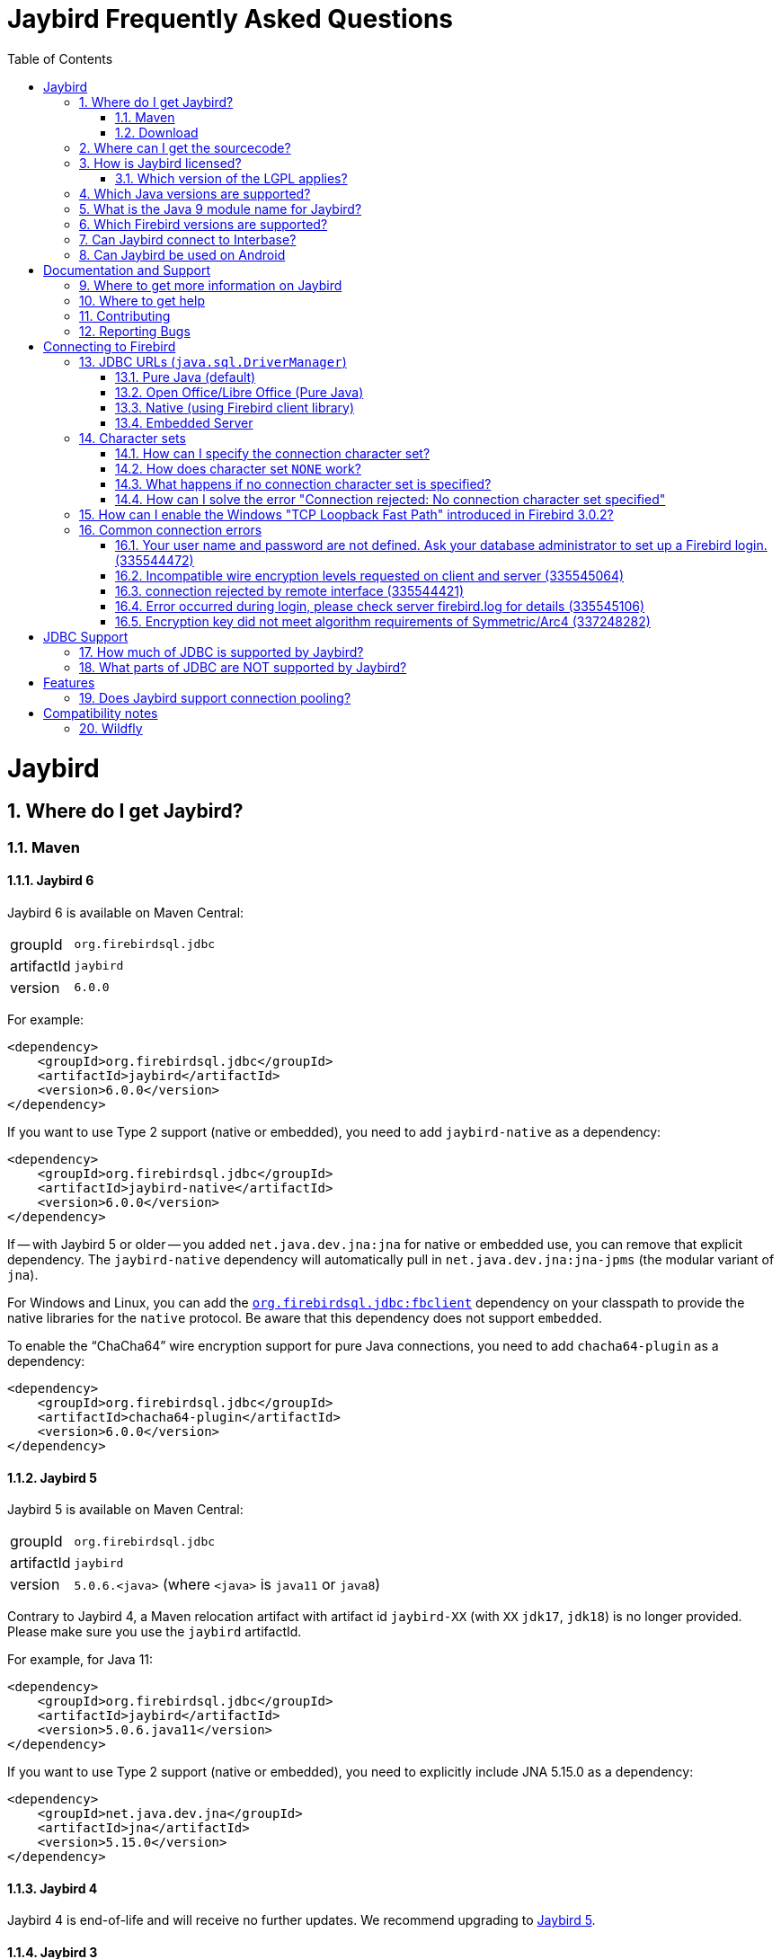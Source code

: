= Jaybird Frequently Asked Questions
:doctype: book
:docinfo:
:sectanchors:
:forceinclude: true
:keywords: jaybird, firebird, jdbc, sql, database, java
:source-highlighter: prettify
:toc: left
:icons: font
:jaybird6-full-version: 6.0.0
:jaybird6-jna-version: 5.16.0
:jaybird5-full-version: 5.0.6
:jaybird5-template-version: {jaybird5-full-version}.<java>
:jaybird5-example-version: {jaybird5-full-version}.java11
:jaybird5-jna-version: 5.15.0
:jaybird4-full-version: 4.0.10
:jaybird4-template-version: {jaybird4-full-version}.<java>
:jaybird4-example-version: {jaybird4-full-version}.java11
:jaybird3-full-version: 3.0.12
:firebird-java: https://groups.google.com/g/firebird-java
:issues: https://github.com/FirebirdSQL/jaybird/issues
:jaybird-repo: https://github.com/FirebirdSQL/jaybird
:sectnums:
:fb-canonical-html: https://firebirdsql.org/docs/drivers/java/faq.html

[#jaybird]
= Jaybird

[#where-do-i-get-jaybird]
== Where do I get Jaybird?

[#maven]
=== Maven

[#jaybird-6]
==== Jaybird 6

Jaybird 6 is available on Maven Central:

[horizontal.compact]
groupId:: `org.firebirdsql.jdbc`
artifactId:: `jaybird`
version:: `{jaybird6-full-version}`

For example:

[source,xml,subs="verbatim,attributes"]
----
<dependency>
    <groupId>org.firebirdsql.jdbc</groupId>
    <artifactId>jaybird</artifactId>
    <version>{jaybird6-full-version}</version>
</dependency>
----

If you want to use Type 2 support (native or embedded), you need to add `jaybird-native` as a dependency:

[source,xml,subs="verbatim,attributes"]
----
<dependency>
    <groupId>org.firebirdsql.jdbc</groupId>
    <artifactId>jaybird-native</artifactId>
    <version>{jaybird6-full-version}</version>
</dependency>
----

If -- with Jaybird 5 or older -- you added `net.java.dev.jna:jna` for native or embedded use, you can remove that explicit dependency.
The `jaybird-native` dependency will automatically pull in `net.java.dev.jna:jna-jpms` (the modular variant of `jna`).

For Windows and Linux, you can add the https://github.com/mrotteveel/jaybird-fbclient[`org.firebirdsql.jdbc:fbclient`] dependency on your classpath to provide the native libraries for the `native` protocol.
Be aware that this dependency does not support `embedded`.

To enable the "`ChaCha64`" wire encryption support for pure Java connections, you need to add `chacha64-plugin` as a dependency:

[source,xml,subs="verbatim,attributes"]
----
<dependency>
    <groupId>org.firebirdsql.jdbc</groupId>
    <artifactId>chacha64-plugin</artifactId>
    <version>{jaybird6-full-version}</version>
</dependency>
----

[#jaybird-5]
==== Jaybird 5

Jaybird 5 is available on Maven Central:

[horizontal.compact]
groupId:: `org.firebirdsql.jdbc`
artifactId:: `jaybird`
version:: `{jaybird5-template-version}` (where `<java>` is `java11` or `java8`)

Contrary to Jaybird 4, a Maven relocation artifact with artifact id `jaybird-XX` (with `XX` `jdk17`, `jdk18`) is no longer provided.
Please make sure you use the `jaybird` artifactId.

For example, for Java 11:

[source,xml,subs="verbatim,attributes"]
----
<dependency>
    <groupId>org.firebirdsql.jdbc</groupId>
    <artifactId>jaybird</artifactId>
    <version>{jaybird5-example-version}</version>
</dependency>
----

If you want to use Type 2 support (native or embedded), you need to explicitly include JNA {jaybird5-jna-version} as a dependency:

[source,xml,subs="verbatim,attributes"]
----
<dependency>
    <groupId>net.java.dev.jna</groupId>
    <artifactId>jna</artifactId>
    <version>{jaybird5-jna-version}</version>
</dependency>
----

[#jaybird-4]
==== Jaybird 4

Jaybird 4 is end-of-life and will receive no further updates.
We recommend upgrading to <<jaybird-5>>.

////
// Stop showing Jaybird 4 Maven info, but keep available for now
Jaybird 4 is available from Maven Central:

[horizontal.compact]
groupId:: `org.firebirdsql.jdbc`
artifactId:: `jaybird`
version:: `{jaybird4-template-version}` (where `<java>` is `java11`, `java8` or `java7`)

For backwards compatibility, we also provide a Maven relocation artifact with artifact id `jaybird-XX` (with `XX` `jdk17` or `jdk18`.
However, we recommend switching to the `jaybird` artifact.

For example, for Java 11:

[source,xml,subs="verbatim,attributes"]
----
<dependency>
    <groupId>org.firebirdsql.jdbc</groupId>
    <artifactId>jaybird</artifactId>
    <version>{jaybird4-example-version}</version>
</dependency>
----

If your application is deployed to a Java EE application server, you will need to exclude the `javax.resource:connector-api` dependency, and add it as a provided dependency:

[source,xml,subs="verbatim,attributes"]
----
<dependency>
    <groupId>org.firebirdsql.jdbc</groupId>
    <artifactId>jaybird</artifactId>
    <version>{jaybird4-example-version}</version>
    <exclusions>
        <exclusion>
            <groupId>javax.resource</groupId>
            <artifactId>connector-api</artifactId>
        </exclusion>
    </exclusions>
</dependency>
<dependency>
    <groupId>javax.resource</groupId>
    <artifactId>connector-api</artifactId>
    <version>1.5</version>
    <scope>provided</scope>
</dependency>
----

If you want to use Type 2 support (native, local or embedded), you need to explicitly include JNA 5.5.0 as a dependency:

[source,xml]
----
<dependency>
    <groupId>net.java.dev.jna</groupId>
    <artifactId>jna</artifactId>
    <version>5.5.0</version>
</dependency>
----
////

[#jaybird-3-0]
==== Jaybird 3

// For GitHub markdown compatibility

+++<a name="jaybird-3.0">++++++</a>+++

Jaybird 3 is end-of-life and will receive no further updates.
We recommend upgrading to <<jaybird-5>>.

////
// Stop showing Jaybird 3 Maven info, but keep available for now
Jaybird 3 is available from Maven Central:

[horizontal.compact]
groupId:: `org.firebirdsql.jdbc`
artifactId:: `jaybird-XX` (where `XX` is `jdk18` or `jdk17`)
version:: `{jaybird3-full-version}`

For ease of use, we also provide a Maven relocation artifact with artifact id `jaybird`.
For Jaybird 3 this relocation artifact points to `jaybird-jdk18`.

For example, for Java 8:

[source,xml,subs="verbatim,attributes"]
----
<dependency>
    <groupId>org.firebirdsql.jdbc</groupId>
    <artifactId>jaybird-jdk18</artifactId>
    <version>{jaybird3-full-version}</version>
</dependency>
----

If your application is deployed to a Java EE application server, you will need to exclude the `javax.resource:connector-api` dependency, and add it as a provided dependency:

[source,xml,subs="verbatim,attributes"]
----
<dependency>
    <groupId>org.firebirdsql.jdbc</groupId>
    <artifactId>jaybird-jdk18</artifactId>
    <version>{jaybird3-full-version}</version>
    <exclusions>
        <exclusion>
            <groupId>javax.resource</groupId>
            <artifactId>connector-api</artifactId>
        </exclusion>
    </exclusions>
</dependency>
<dependency>
    <groupId>javax.resource</groupId>
    <artifactId>connector-api</artifactId>
    <version>1.5</version>
    <scope>provided</scope>
</dependency>
----

If you want to use Type 2 support (native, local or embedded), you need to  explicitly include JNA 4.4.0 as a dependency:

[source,xml]
----
<dependency>
    <groupId>net.java.dev.jna</groupId>
    <artifactId>jna</artifactId>
    <version>4.4.0</version>
</dependency>
----

////

[#jaybird-2-2]
==== Jaybird 2.2

Jaybird 2.2 is end-of-life and will receive no further updates.
We recommend upgrading to <<jaybird-5>>.

////
// Stop showing Jaybird 2.2 Maven info, but keep available for now
Jaybird 2.2 is available on Maven, with a separate artifact for each supported Java version.

[horizontal.compact]
groupId:: `org.firebirdsql.jdbc`
artifactId:: `jaybird-XX` (where `XX` is `jdk16`, `jdk17` or `jdk18`)
version:: `2.2.15`

For ease of use, we also provide a Maven relocation artifact with artifact id `jaybird`.
For Jaybird 2.2 this relocation artifact points to `jaybird-jdk17`.

For example:

[source,xml]
----
<dependency>
    <groupId>org.firebirdsql.jdbc</groupId>
    <artifactId>jaybird-jdk18</artifactId>
    <version>2.2.15</version>
</dependency>
----

When deploying to a JavaEE environment, exclude the `javax.resource connector-api` dependency as this will be provided by the application server.
////

[#download]
=== Download

Jaybird can be downloaded from the Firebird website, under Downloads, https://firebirdsql.org/en/jdbc-driver/[JDBC Driver].

Alternatively, you can go directly to GitHub and download Jaybird from the https://github.com/FirebirdSQL/jaybird/releases[jaybird releases].

[#where-can-i-get-the-sourcecode]
== Where can I get the sourcecode?

All Jaybird distribution zips contain a `jaybird-<version>-sources.zip` with the sources used for that specific version.
The Maven Central repository also has the `jaybird-<version>-sources.zip`, and your IDE will generally offer to download it for you if you navigate to any Jaybird class.

The full Jaybird sources are available from GitHub in the jaybird repository, {jaybird-repo}.
Each release is tagged in the repository.

[#how-is-jaybird-licensed]
== How is Jaybird licensed?

Jaybird JDBC driver is distributed under the GNU Lesser General Public License (LGPL).
Text of the license can be obtained from http://www.gnu.org/copyleft/lesser.html.

Using Jaybird (by importing Jaybird's public interfaces in your Java code), and extending Jaybird by subclassing or implementation of an extension interface (but not abstract or concrete class) is considered by the authors of Jaybird to be dynamic linking.
Hence, our interpretation of the LGPL is that the use of the unmodified Jaybird source does not affect the license of your application code.

Even more, all extension interfaces to which an application might want to link are released under dual LGPL/modified BSD license.
The latter is basically an "AS IS" license that allows any kind of use of that source code.
Jaybird should be viewed as an implementation of those interfaces and the LGPL section for dynamic linking is applicable in this case.

[#which-version-of-the-lgpl-applies]
=== Which version of the LGPL applies?

Current releases of Jaybird do not explicitly specify an LGPL version.
This means that you can choose which version applies.
Future versions of Jaybird may specify an explicit version, or be released under a different license.

[#which-java-versions-are-supported]
== Which Java versions are supported?

[#java-jaybird-6]
[discrete]
=== Jaybird 6

Jaybird 6 supports Java 17, Java 21, and Java 23.
Support for Java 17 and higher is limited to Java 17, Java 21, -- once available -- the latest LTS after Java 21, and the latest Java release.

[#java-jaybird-5]
[discrete]
=== Jaybird 5

Jaybird 5 supports Java 8, Java 11, Java 17, Java 21, and Java 23.
Support for Java 9 and higher is limited to Java 8, Java 11, Java 17, Java 21, -- once available -- the latest LTS version after Java 21, and the latest Java release.

Jaybird 5 is the last version to support Java 8 and Java 11, support has been dropped with Jaybird 6, raising the minimum supported version to Java 17.

[NOTE]
====
Jaybird 5 will serve as a form of long-term support for Java 8 and Java 11, with maintenance releases guaranteed at least until the release of Jaybird 7.

See also https://github.com/FirebirdSQL/jaybird/blob/master/devdoc/jdp/jdp-2022-03-java-17-minimum-version.md[jdp-2022-03: Java 17 minimum version].
====

[#java-jaybird-4]
[discrete]
=== Jaybird 4

Jaybird 4 supports Java 7, Java 8, Java 11, Java 17 and Java 21.
Support for Java 9 and higher is limited to Java 11, Java 17 and Java 21.

Jaybird 4 is the last version to support Java 7, support was dropped with Jaybird 5.
Jaybird 4.0.10 is the last release of Jaybird 4, and is end-of-life.
We recommend upgrading to Jaybird 5.

[#java-jaybird-3-0]
[discrete]
=== Jaybird 3

Jaybird 3 supports Java 7 and Java 8 and has basic support for Java 9 and higher using the Java 8 version of the driver.
Support for Java 9 and higher is limited to Java 11 and 17, but in practice Jaybird should work on all Java 9+ versions upto Java 17 (versions after Java 17 have not been tested).
Jaybird 3.0.12 is the last release of Jaybird 3, and is end-of-life.
We recommend upgrading to Jaybird 5.

[#java-jaybird-2-2]
[discrete]
=== Jaybird 2.2

Jaybird 2.2 supports Java 6, Java 7 and Java 8.
Jaybird 2.2.15 is that last release of Jaybird 2.2, and is end-of-life.
We recommend upgrading to Jaybird 5.

Jaybird 2.2.4 added basic support for Java 8 (JDBC 4.2), although not all JDBC 4.2 features are supported or fully implemented.

Jaybird 2.2.7 is the last version to support Java 5, support has been dropped with Jaybird 2.2.8.

Jaybird 2.2 is the last version to support Java 6, support has been dropped with Jaybird 3.

[#what-is-the-java-9-module-name-for-jaybird]
== What is the Java 9 module name for Jaybird?

Jaybird 6 is modularized.
The available modules are:

`org.firebirdsql.jaybird`::
main Jaybird driver (`jaybird-{jaybird6-full-version}.jar`)

`org.firebirdsql.jaybird.chacha64`::
ChaCha64 wire encryption implementation (`chacha64-plugin-{jaybird6-full-version}.jar`)

`org.firebirdsql.jna`::
native and embedded protocol implementation using JNA (`jaybird-native-{jaybird6-full-version}.jar`)

Jaybird 5 and older are not modularized.
To ensure a stable module name, Jaybird 5 and older, since versions 2.2.14 and 3.0.3, declares the automatic module name `org.firebirdsql.jaybird`.

[#which-firebird-versions-are-supported]
== Which Firebird versions are supported?

[#firebird-jaybird-6]
[discrete]
=== Jaybird 6

Jaybird 6 supports Firebird 3.0, Firebird 4.0, and Firebird 5.0.

By default, Jaybird 6 -- using the pure Java protocol -- will not connect to Firebird 2.5 and older.
See <<connection-rejected-by-remote-interface-335544421>> for a workaround.

[#firebird-jaybird-5]
[discrete]
=== Jaybird 5

Jaybird 5 supports Firebird 2.5, Firebird 3.0, Firebird 4.0, and Firebird 5.0.

Jaybird 5 is the last version to support Firebird 2.5.
Future versions of Jaybird are not guaranteed to work with Firebird 2.5 and earlier.

[#firebird-jaybird-4]
[discrete]
=== Jaybird 4

Jaybird 4 supports Firebird 2.5, Firebird 3.0 and Firebird 4.0, and introduces support for Firebird 4.0 types `DECLOAT`, extended precision of `NUMERIC` and `DECIMAL`, and time zone types (`TIME WITH TIME ZONE` and `TIMESTAMP WITH TIME ZONE`).

Jaybird 4 only provides partial support for Firebird 5.0, and the generated-keys support does not work in all cases due to Firebird 5.0 now supporting multi-row `RETURNING`.
Full Firebird 5.0 support is available in Jaybird 5.

[#firebird-jaybird-3-0]
[discrete]
=== Jaybird 3

Jaybird 3 supports Firebird 2.0, Firebird 2.1, firebird 2.5, Firebird 3.0, and Firebird 4.0.
Support for Firebird 4.0 is limited to the Firebird 3.0 feature set.
Formally, Firebird 5.0 is not supported, though in practice the problems are similar as for Jaybird 4.

Jaybird 3 is the last version to support Firebird 2.0 and Firebird 2.1.
Jaybird 4 and higher are not guaranteed to work with Firebird 2.1 and earlier.

[#firebird-jaybird-2-2]
[discrete]
=== Jaybird 2.2

Jaybird 2.2 supports Firebird versions Firebird 1.0, Firebird 1.5, Firebird 2.0, Firebird 2.1, Firebird 2.5, Firebird 3.0, and Firebird 4.0.
Jaybird 2.2.4 added support for new features of Firebird 3.0 (e.g. `BOOLEAN` support).
Support for Firebird 4.0 is limited to the Firebird 3.0 feature set.

Jaybird 2.2 is the last version to support Firebird 1.0 and Firebird 1.5.
Jaybird 3 and higher are not guaranteed to work with these versions.

[#can-jaybird-connect-to-interbase]
== Can Jaybird connect to Interbase?

Jaybird does not support Interbase, and as far as we know connecting to Interbase 6.0 and later will fail due to Firebird specific changes in the implementation.

== Can Jaybird be used on Android

Jaybird does not work on Android.
It uses classes and Java features which are not available on Android.

Instead, we recommend building a webservice (e.g. REST-based) to mediate between your Android application and the database.

[#documentation-and-support]
= Documentation and Support

[#where-to-get-more-information-on-jaybird]
== Where to get more information on Jaybird

Apart from this FAQ, you can get additional information from:

* https://firebirdsql.github.io/jaybird-manual/jaybird_manual.html[Jaybird JDBC Driver Java Programmer's Manual] (HTML, https://firebirdsql.github.io/jaybird-manual/jaybird_manual.pdf[PDF version]) (covers Jaybird 4 and higher)
* https://www.firebirdsql.org/en/jdbc-driver/[Firebird website: Downloads, Connectivity, JDBC Driver]
* https://firebirdsql.org/en/devel-jdbc-driver/[Firebird website: Development, JDBC Driver]
* https://github.com/FirebirdSQL/jaybird/wiki/[Jaybird wiki]

For version specific details, consult the release notes

* https://firebirdsql.org/docs/drivers/java/6.0.x/release_notes.html[Jaybird 6.0.x release notes]
* https://firebirdsql.org/docs/drivers/java/5.0.x/release_notes.html[Jaybird 5.0.x release notes]
* https://firebirdsql.org/docs/drivers/java/4.0.x/release_notes.html[Jaybird 4.0.x release notes]
* https://firebirdsql.org/docs/drivers/java/3.0.x/release_notes.html[Jaybird 3.0.x release notes]
* https://firebirdsql.org/docs/drivers/java/2.2.x/release_notes.html[Jaybird 2.2.x release notes]

[#where-to-get-help]
== Where to get help

* On https://stackoverflow.com/[Stack Overflow], please tag your questions with _jaybird_ and _firebird_
* The {firebird-java}[Firebird-Java group] and corresponding mailing list firebird-java@googlegroups.com
+
You can subscribe to the mailing list by sending an email to link:mailto:firebird-java+subscribe@googlegroups.com[firebird-java+subscribe@googlegroups.com]

* Looking for professional support of Jaybird?
Jaybird is now part of the https://tidelift.com/subscription/pkg/maven-org-firebirdsql-jdbc-jaybird?utm_source=maven-org-firebirdsql-jdbc-jaybird&utm_medium=referral&utm_campaign=docs[Tidelift subscription].
* The https://firebirdsql.org[Firebird project home page]
* Firebird-support and other https://firebirdsql.org/en/mailing-lists/[Firebird mailing lists] for questions not directly related to Jaybird and Java.

[#contributing]
== Contributing

There are several ways you can contribute to Jaybird or Firebird in general:

* Participate on the https://firebirdsql.org/en/mailing-lists/[mailing lists]
* Report bugs or submit patches on the tracker (see <<reporting-bugs,Reporting Bugs>>)
* Create pull requests on GitHub (https://github.com/FirebirdSQL/jaybird)
* Become a developer (for Jaybird contact us on {firebird-java}[firebird-java], for Firebird in general, use the https://groups.google.com/g/firebird-devel[Firebird-devel] mailing list)
* Donate to the Firebird Foundation (see https://firebirdsql.org/en/donate/)
* Become a paying Associate, Partner or sponsor of the Firebird Foundation (see https://firebirdsql.org/en/firebird-foundation/)

[#reporting-bugs]
== Reporting Bugs

The developers follow the {firebird-java}[firebird-java Google Group].
Join the list and post information about suspected bugs.
List members may be able to help out to determine if it is an actual bug, provide a workaround and get you going again, whereas bug fixes might take a while.

You can report bugs in the Jaybird bug tracker, {issues}.

When reporting bugs, please provide a minimal, but complete reproduction, including databases and sourcecode to reproduce the problem.
Patches to fix bugs are also appreciated.
Make sure the patch is against a recent master version of the code.
You can also fork the {jaybird-repo}[jaybird repository] and create pull requests.

[#connecting-to-firebird]
= Connecting to Firebird

[[jdbc-urls-java.sql.DriverManager]]
== JDBC URLs (`java.sql.DriverManager`)

[#pure-java-default]
=== Pure Java (default)

Default URL format:

 jdbc:firebirdsql://host[:port]/<database>

This will connect to the database using the Type 4 JDBC driver using the Java implementation of the Firebird wire-protocol.
This is best suited for client-server applications with dedicated database server.
Port can be omitted (default value is `3050`), host name must be present.

The `<host>` part is either the hostname, the IPv4 address, or the IPv6 address  in brackets (eg `[::1]`).
Use of IPv6 address literals is only supported in  Jaybird 3 or newer with Firebird 3 or newer.

The `<database>` part should be replaced with the database alias or the path to the database.
In general, it is advisable to use database aliases instead of the path of the database file as it hides implementation details like file locations and OS type.

On Linux the root `/` should be included in the path.
A database located on `/opt/firebird/db.fdb` should use (note the double slash after port!):

 jdbc:firebirdsql://host:port//opt/firebird/db.fdb

Deprecated, but still supported legacy URL format:

 jdbc:firebirdsql:host[/port]:<database>

The legacy URL format does not support IPv6 address literals.

Jaybird 4 and higher also support:

 jdbc:firebird://host[:port]/<database>
 jdbc:firebird:host[/port]:<database>

[#open-officelibre-office-pure-java]
=== Open Office/Libre Office (Pure Java)

Jaybird 5 and earlier can be used together with OpenOffice and LibreOffice Base.
To address some compatibility issues (and differences in interpretation of JDBC specifications) a separate sub-protocol is used:

 jdbc:firebirdsql:oo://host[:port]/<database>

Jaybird 4 and higher also support:

 jdbc:firebird:oo://host[:port]/<database>

[NOTE]
====
This URL format is deprecated with jaybird 5 and was removed in Jaybird 6.
As a replacement, use the "`Firebird External`" option in LibreOffice Base.

See also https://github.com/FirebirdSQL/jaybird/blob/master/devdoc/jdp/jdp-2022-04-deprecate-ooremote.md[jdp-2022-04: Deprecate OOREMOTE (OpenOffice/LibreOffice driver) for removal].
====

[#native-using-firebird-client-library]
=== Native (using Firebird client library)

Default URL format:

 jdbc:firebirdsql:native://host[:port]/<database>

Legacy URL format:

 jdbc:firebirdsql:native:host[/port]:<database>

Type 2 driver, will connect to the database using client library (`fbclient.dll` on Windows, and `libfbclient.so` on Linux).
Requires correct installation of the client library and -- for Jaybird 2.2 or earlier -- the Jaybird native library, or -- for Jaybird 3 and higher -- the JNA jar file.

 jdbc:firebirdsql:local:<database>

Type 2 driver in local mode.
Uses client library as in previous case, however will not use socket communication, but rather access database directly.
Requires correct installation of the client library and -- for Jaybird 2.2 or earlier --  the Jaybird native library, or -- for Jaybird 3 and higher -- the JNA jar file.

Jaybird 4 and higher also support:

 jdbc:firebird:native://host[:port]/<database>
 jdbc:firebird:native:host[/port]:<database>
 jdbc:firebird:local:<database>

[NOTE]
====
As of Jaybird 5, the separate "`LOCAL`" protocol implementation has been removed.
The JDBC URL sub-protocol `jdbc:firebirdsql:local` and `jdbc:firebird:local` are still supported but are now simply aliases for "```native```".
====

[#embedded-server]
=== Embedded Server

 jdbc:firebirdsql:embedded:<database>

Similar to the Firebird client library, however `fbembed.dll` on Windows and `libfbembed.so` on Linux are used, falling back to `fbclient.dll`/`libfbclient.so` under the assumption it provides Embedded functionality.
Requires correctly installed and configured Firebird embedded library and -- for Jaybird 2.2 or earlier -- the Jaybird native  library, or -- for Jaybird 3 and higher -- the JNA jar file.

Jaybird 4 and higher also support:

 jdbc:firebird:embedded:<database>

[#character-sets]
== Character sets

[#how-can-i-specify-the-connection-character-set]
=== How can I specify the connection character set?

Jaybird provides two connection properties to specify the connection character set:

* `charSet` with a Java character set name (alias: `localEncoding`)
+
The Java character set name must map to an equivalent Firebird character set.

* `encoding` with a Firebird character set name (alias: `lc_ctype`)
+
The Firebird character set name -- except `NONE` -- must map to an equivalent Java character set.

For most applications, use only one of these two properties.

For special situations it is possible to specify both `charSet` and `encoding` to convert/reinterpret a character set into another character set, this is usually only necessary to fix data problems.

To phrase differently:

* `encoding=<firebird charset>`: use connection encoding `<firebird charset>` and interpret in the equivalent Java character set
* `charSet=<java charset>`: use Firebird equivalent of `<java charset>` as connection encoding and interpret in `<java charset>`
* `encoding=<firebird charset>&charSet=<java charset>`: use connection encoding  `<firebird charset>`, but interpret in `<java charset>`

The handling of Firebird character set `NONE` is slightly different, see below.

[#how-does-character-set-none-work]
=== How does character set `NONE` work?

The Firebird character set `NONE` is a special case, it essentially means "`no character set`".
You can store anything in it, but conversions to or from this character set are not defined.

Using character set `NONE` can result in incorrect character set handling when the database is used from different locales.

When used as a connection character set, Jaybird handles `NONE` as follows:

[#none-jaybird3]
==== Jaybird 3 and higher

* `encoding=NONE` means connection encoding `NONE` and interpret columns with character set `NONE` using the default JVM encoding, and interpret columns with an explicit character set in their equivalent Java character set
* `encoding=NONE&charSet=ISO-8859-1` the same, but instead of the JVM default, use `ISO-8859-1`

[#none-jaybird2-2]
==== Jaybird 2.2 and earlier

* `encoding=NONE` means use connection encoding `NONE` and interpret everything using the default JVM encoding
* `encoding=NONE&charSet=ISO-8859-1` the same, but instead of the JVM default, use `ISO-8859-1`

[#what-happens-if-no-connection-character-set-is-specified]
=== What happens if no connection character set is specified?

When no character set has been specified explicitly, Jaybird 2.2 and earlier, and Jaybird 3.0.2 and higher default to connection character set `NONE`.
See  <<how-does-character-set-none-work,How does character set `NONE` work?>> for details on character set `NONE`.

Jaybird 3.0.0 and 3.0.1, however, will reject the connection, see <<how-can-i-solve-the-error-connection-rejected-no-connection-character-set-specified,How can I solve the error "Connection rejected: No connection character set specified">>.

In Jaybird 3 it is possible to override the default connection character set by specifying system property `org.firebirdsql.jdbc.defaultConnectionEncoding` with a valid Firebird character set name.

Jaybird 3.0.2 introduces the system property `org.firebirdsql.jdbc.requireConnectionEncoding`, which -- when set to `true` -- will reject connections without a character set (which was the default behavior in Jaybird 3.0.0 and 3.0.1).

[#how-can-i-solve-the-error-connection-rejected-no-connection-character-set-specified]
=== How can I solve the error "Connection rejected: No connection character set specified"

If no character set has been set, Jaybird 3 and higher may reject the connection with an `SQLNonTransientConnectionException` with message _"Connection rejected: No connection character set specified (property lc_ctype, encoding, charSet or localEncoding).
Please specify a connection character set (e.g. property charSet=utf-8) or consult the Jaybird documentation for more information."_

In Jaybird 3.0.0 and 3.0.1 this error will be thrown if the character set has not been set explicitly.
In Jaybird 3.0.2 and higher this error will only be thrown if system property `org.firebirdsql.jdbc.requireConnectionEncoding` has been set to `true`.

To address this error, you can set the default connection character set using one of the following options:

* Use connection property `encoding` (alias: `lc_ctype`) with a Firebird character set name.
+
Use `encoding=NONE` for the default behavior (with some caveats, see  <<how-does-character-set-none-work,How does character set `NONE` work?>>).

* Use connection property `charSet` (alias: `localEncoding`) with a Java character set name.
* Use a combination of `encoding` and `charSet`, if you want to reinterpret a Firebird character set in a Java character set other than the default  mapping.
* By providing a default Firebird character set with system property  `org.firebirdsql.jdbc.defaultConnectionEncoding`.
Jaybird will apply the specified character set as the default when no character set is specified in the connection properties.
+
This property only supports Firebird character set names.
+
Use `-Dorg.firebirdsql.jdbc.defaultConnectionEncoding=NONE` to revert to the default behavior (with some caveats, see <<how-does-character-set-none-work,How does character set `NONE` work?>>).
With Jaybird 3.0.2 or higher, it is better to just not set system property `org.firebirdsql.jdbc.requireConnectionEncoding` if you want to apply `NONE`.

[#how-can-i-enable-the-windows-tcp-loopback-fast-path-introduced-in-firebird-3-0-2]
== How can I enable the Windows "TCP Loopback Fast Path" introduced in Firebird 3.0.2?

[CAUTION]
====
Microsoft has deprecated the `SIO_LOOPBACK_FAST_PATH` and recommends not to use it.

Support was removed in Firebird 5.0.
====

Firebird 3.0.2 adds support for "`TCP Loopback Fast Path`" (`SIO_LOOPBACK_FAST_PATH` socket option);
support was removed in Firebird 5.0.
This is available in Windows 8 / Windows Server 2012 and higher.
This feature enables performance optimizations when connecting through localhost (127.0.0.1 / ::1).
It requires support on both client and server side.

Java support for "TCP Loopback Fast Path" was introduced in Java 8 update 60, it can be enabled by specifying the system property `jdk.net.useFastTcpLoopback` with value `true` (e.g. specify `-Djdk.net.useFastTcpLoopback=true` in your Java commandline).

Unfortunately, Java only has an 'all-or-nothing' support for the "`TCP Loopback Fast Path`", so Jaybird cannot enable this for you: you must specify this  property on JVM startup.
On the other hand, this has the benefit that this works for all Jaybird versions, as long as you use Java 8 update 60 or higher (and Firebird 3.0.2 or higher, but before 5.0.0).

[#common-connection-errors]
== Common connection errors

[[your-user-name-and-password-are-not-defined-ask-your-database-administrator-to-set-up-a-firebird-login.-335544472]]
=== Your user name and password are not defined. Ask your database administrator to set up a Firebird login. (335544472)

This error means that the user does not exist, or that the specified password is not correct.

The following are common causes authentication can fail with the same error even if the username and password are correct.

==== Cause: authentication plugin mismatch

When connecting to Firebird 3.0 and higher, this error can also mean that the user does exist (with that password), but not for the authentication plugins tried for this connection.
The list of authentication plugins tried is the conjunction of the plugins offered by the client (connection property `authPlugins`) and the `AuthServer` setting in _firebird.conf_.

For example, Jaybird 2.2.x and earlier only support legacy authentication, if you try to log in as a user created with the _Srp_ user manager, you will get the same error.

Similarly, Jaybird 4 and higher -- by default -- only connect using the _Srp256_ and _Srp_ authentication plugins, which means only users created with the _Srp_ user manager can be authenticated, and users created with _Legacy_UserManager_ cannot be authenticated.
The recommended solution is to create the user for the _Srp_ user manager (e.g. see https://firebirdsql.org/file/documentation/chunk/en/refdocs/fblangref50/fblangref50-security-user.html#fblangref50-security-user-create[Firebird 5.0 `CREATE USER`^], specifically the `USING PLUGIN ...` clause).
Alternatively, you can set connection property `authPlugins` to `Srp256,Srp,Legacy_Auth` to also try legacy authentication, see also https://firebirdsql.github.io/jaybird-manual/jaybird_manual.html#ref-auth-plugins[Authentication plugins] in the Jaybird manual.

You can check -- as `SYSDBA`, or with `RDB$ADMIN` in the security database -- what user manager(s) were used to create a user in the `SEC$USERS` virtual table.

==== Cause: case-sensitive username

With Firebird 3.0 and higher, this error can also be the result of using a case-sensitive username (i.e. the username was quoted, e.g. `CREATE USER "lowercaseuser" ...`).

To login, you must surround the username with quotes so it's handled case-sensitive.
In a Java string literal, that means using `"\"lowercaseuser\""` instead of `"lowercaseuser"`.

[#incompatible-wire-encryption-levels-requested-on-client-and-server-335545064]
=== Incompatible wire encryption levels requested on client and server (335545064)

With Jaybird 3.0.0 - 3.0.3 connecting to Firebird 3.0 or higher, this usually means that the setting `WireCrypt` is set to its (default) value of `Required`.

Upgrade to Jaybird 3.0.4 or higher, or relax this setting (in `firebird.conf`) to `WireCrypt = Enabled`.

See also https://github.com/FirebirdSQL/jaybird/wiki/Jaybird-and-Firebird-3[Jaybird Wiki -- Jaybird and Firebird 3].

With Jaybird 3.0.4 or higher, or Jaybird 4, this error means that you have requested a connection with a mismatch in encryption settings.
For example, you specified connection property `wireCrypt=required` while Firebird is set to `WireCrypt = Disabled` (or vice versa).

[#connection-rejected-by-remote-interface-335544421]
=== connection rejected by remote interface (335544421)

In general this error means that Jaybird requested a connection with properties not supported by Firebird.
It can have other causes than described below.

[#cause-username-or-password-is-null]
==== Cause: username or password is null

With Jaybird 3 and Jaybird 4 connecting to Firebird 3.0 or higher, leaving username or password null will lead to Jaybird not trying any authentication plugin, and as a result Firebird will reject the connection.

With Firebird 2.5 and earlier, or Jaybird 2.2 or earlier, or Jaybird 5 or higher, this situation will yield error "`Your user name and password are not defined. Ask your database administrator to set up a Firebird login.`"

[#cause-wirecrypt-required]
==== Cause: wirecrypt required

With Jaybird 2.2.x connecting to Firebird 3.0 or higher, this usually means that the setting `WireCrypt` is set to its (default) value of `Required`.

Relax this setting (in `firebird.conf`) to `WireCrypt = Enabled`.

See also https://github.com/FirebirdSQL/jaybird/wiki/Jaybird-and-Firebird-3[Jaybird Wiki -- Jaybird and Firebird 3].

Make sure you check the other settings mentioned in that article, otherwise you'll get the next error.

[#cause-unsupported-protocol]
==== Cause: unsupported protocol version

Since Jaybird 6, protocol versions of unsupported Firebird versions are no longer tried by default with pure Java connections.
Connecting to unsupported Firebird versions with the pure Java protocol can result in this error.

There are two options to address this:

. Specify connection property `enableProtocol` with a list of unsupported protocol versions to try in addition to the supported protocol versions, or `"{asterisk}"` to try all available protocol versions (e.g. `enableProtocol=12` to try protocol 12 (Firebird 2.5) or `enableProtocol={asterisk}` to try all unsupported protocols).
. Use a native connection instead of a pure Java connection.

[#error-occurred-during-login-please-check-server-firebird-log-for-details-335545106]
=== Error occurred during login, please check server firebird.log for details (335545106)

If the logging contains something like

----
SERVER	Sat Oct 28 10:07:26 2017
	Authentication error
	No matching plugins on server
----

With Jaybird 2.2 connecting to Firebird 3.0 or higher, this means that the setting `AuthServer` does not include the `Legacy_Auth` plugin.
Enable `Legacy_Auth` (in `firebird.conf`) by adding this value to the property  `AuthServer`, for example: `AuthServer = Srp, Legacy_Auth`.
You also need to make sure your user is created with the legacy user manager, see https://github.com/FirebirdSQL/jaybird/wiki/Jaybird-and-Firebird-3[Jaybird Wiki -- Jaybird and Firebird 3] for details.

With Jaybird 4 and higher, this can also mean that none of the default authentication plugins, or those specified using connection property  `authPlugins`, are listed in the `AuthServer` setting.
Either revise the Firebird configuration, or explicitly configure connection property `authPlugins` with authentication plugins that are configured in Firebird.

[#encryption-key-did-not-meet-algorithm-requirements-of-symmetricarc4-337248282]
=== Encryption key did not meet algorithm requirements of Symmetric/Arc4 (337248282)

If the exception cause is _java.security.InvalidKeyException: Illegal key size or default parameters_, this means that your Java installation applies a security policy that does not allow ARCFOUR with a 160 bit encryption key.

If `wireCrypt=ENABLED` (the default), this is just logged as a warning.
The connection will succeed, but it does mean that the connection will not be encrypted.
If `wireCrypt=REQUIRED`, this is thrown as an exception, and the connection will fail.

This could indicate that your Java version applies the limited strength Cryptographic Jurisdiction Policy (this was the default in Java 8 Update 152 and earlier), or has been explicitly configured to apply the limited policy, or has a custom security policy to restrict the cryptographic key size.

Solutions and workarounds:

* Apply the unlimited Cryptographic Jurisdiction Policy, see https://stackoverflow.com/a/3864276/466862[this Stack Overflow answer]
* Relax your custom security policy to allow 160 bit keys for ARCFOUR
* Disable wire encryption for Firebird by setting `WireCrypt = Disabled` in `firebird.conf`
* Set `wireCrypt=DISABLED` in the connection properties

Be aware that the first two options may have legal implications depending on the local law in your country regarding cryptography.

[#jdbc-support]
= JDBC Support

[#how-much-of-jdbc-is-supported-by-jaybird]
== How much of JDBC is supported by Jaybird?

*WARNING* The information in this section is not 100% up-to-date

Jaybird 4 follows the JDBC 4.3 specification with some features and methods not implemented as they are not supported by Firebird.

Implemented features:

* Most useful JDBC functionality ("`useful`" in the opinion of the developers).
* XA transactions with true two phase commit when used via `javax.sql.XADataSource` implementation `org.firebirdsql.ds.FBXADataSource`.
* `ObjectFactory` implementation `org.firebirdsql.ds.DataSourceFactory` for use in environments with JNDI but no `TransactionManager`.
* `DataSource` implementation `org.firebirdsql.ds.FBSimpleDataSource` (no pooling).
* `ConnectionPoolDataSource` implementation `org.firebirdsql.ds.FBConnectionPoolDataSource` (please be aware, contrary to suggested by the naming, this does not provide connection pooling, this is intended as a factory of connections for use by a connection pool, e.g. as provided by a Java EE/Jakarta EE application server)
* Complete access to all Firebird database parameter block and transaction parameter block settings.
* JMX mbean for database management (so far just database create and drop).

[#what-parts-of-jdbc-are-not-supported-by-jaybird]
== What parts of JDBC are NOT supported by Jaybird?

*WARNING* The information in this section is outdated

The following optional features are NOT supported:

The following optional features and the methods that support it are not implemented:

* Ref and Array types.
** `java.sql.PreparedStatement`
*** `setRef(int i, Ref x)`
*** `setArray(int i, Array x)`
** `java.sql.ResultSet`
*** `getArray(int i)`
*** `getArray(String columnName)`
*** `getRef(int i)`
*** `getRef(String columnName)`
* User Defined Types/Type Maps.
** `java.sql.ResultSet`
*** `getObject(int i, java.util.Map map)`
*** `getObject(String columnName, java.util.Map map)`
** `java.sql.Connection`
*** `getTypeMap()`
*** `setTypeMap(java.util.Map map)`

Excluding the unsupported features, the following methods are not yet implemented:

* `java.sql.Blob`
** `position(byte pattern[], long start)`
** `position(Blob pattern, long start)`
** `getBinaryStream(long pos, long length)`
** `truncate(long len)`
* `java.sql.Clob`
** `length()`
** `truncate(long len)`
** `position(String searchstr, long start)`
** `position(Clob searchstr, long start)`
** `getCharacterStream(long pos, long length)`

The following methods are implemented, but do not work as expected:

* `java.sql.Statement`
** `get/setMaxFieldSize` does nothing
** `get/setQueryTimeout` supported since Jaybird 4 with Firebird 4.0 and higher
* `java.sql.PreparedStatement`
** `setObject(index,object,type)` This method is implemented but behaves as `setObject(index,object)`
** `setObject(index,object,type,scaleOrLength)` This method is implemented but behaves as `setObject(index,object)`, except if `object` is a `Reader` or `InputStream`, then it is directed to the `setBinaryStream` or `setCharacterStream` method accepting a length.
* `java.sql.CallableStatement`
** `getBigDecimal(index,scale)` This method is implemented but behaves as `getBigDecimal(index)`.
The method is deprecated, and we suggest using `getBigDecimal(index)` and adjust the scale of the returned `BigDecimal` using `BigDecimal.setScale(newScale,roundingMode)`
* `java.sql.ResultSetMetaData`
** `isReadOnly(i)` always returns false
** `isWritable(i)` always returns true
** `isDefinitivelyWritable(i)` always returns true
* `java.sql.ResultSet`
** `getBigDecimal(index,scale)` This method is implemented but behaves as `getBigDecimal(index)`.
The method is deprecated, and we suggest using `getBigDecimal(index)` and adjust the scale of the returned `BigDecimal` using `BigDecimal.setScale(newScale,roundingMode)`

[#features]
= Features

[#does-jaybird-support-connection-pooling]
== Does Jaybird support connection pooling?

Jaybird itself no longer provides connection pooling.
Earlier versions had a `DataSource` implementation with connection pooling, but this implementation had severe bugs.
This implementation (and all other classes in `org.firebirdsql.pool`) was deprecated in Jaybird 2.2 and dropped in Jaybird 3.

Jaybird provides a basic `DataSource` implementation and a `ConnectionPoolDataSource` implementation.
Contrary to its name the latter *does not provide a connection pool*, but is intended to be used by a connection pool (as implemented in an application server) to create connections _for_ the connection pool.

If your application is built on a Java EE/Jakarta EE application server, we suggest you use the connection pooling provided by the application server using the `javax.sql.ConnectionPoolDataSource` implementation `org.firebirdsql.ds.FBConnectionPoolDataSource`, or using the `javax.sql.XADataSource` implementation `org.firebirdsql.ds.FBXADataSource`.

If you develop standalone applications, or you use an application server without connection pooling, we suggest you use third-party libraries like:

* https://github.com/brettwooldridge/HikariCP[HikariCP]
* https://www.mchange.com/projects/c3p0/[c3p0]
* http://commons.apache.org/proper/commons-dbcp/[Apache DBCP]

[#compatibility-notes]
= Compatibility notes

[#wildfly]
== Wildfly

The minimal `module.xml` to use Jaybird 3 under Wildfly is:

[source,xml]
----
<?xml version="1.0" encoding="UTF-8"?>
<module xmlns="urn:jboss:module:1.0" name="org.firebirdsql">
  <resources>
    <resource-root path="jaybird-3.0.x.jar"/>
  </resources>
  <dependencies>
    <module name="javax.api"/>
    <module name="javax.transaction.api"/>
    <module name="javax.resource.api"/>
  </dependencies>
</module>
----

With Jaybird 3.0.4 and higher for Java 7 (but not Java 8!) in Wildfly (or JBoss), you will need to add the module `javax.xml.bind.api` to your module:

[source,xml]
----
<?xml version="1.0" encoding="UTF-8"?>
<module xmlns="urn:jboss:module:1.0" name="org.firebirdsql">
  <resources>
    <resource-root path="jaybird-3.0.x.jar"/>
  </resources>
  <dependencies>
    <module name="javax.api"/>
    <module name="javax.transaction.api"/>
    <module name="javax.resource.api"/>
    <module name="javax.xml.bind.api"/> <!-- Add this -->
  </dependencies>
</module>
----

Alternatively, use Jaybird for Java 8 (or higher).
